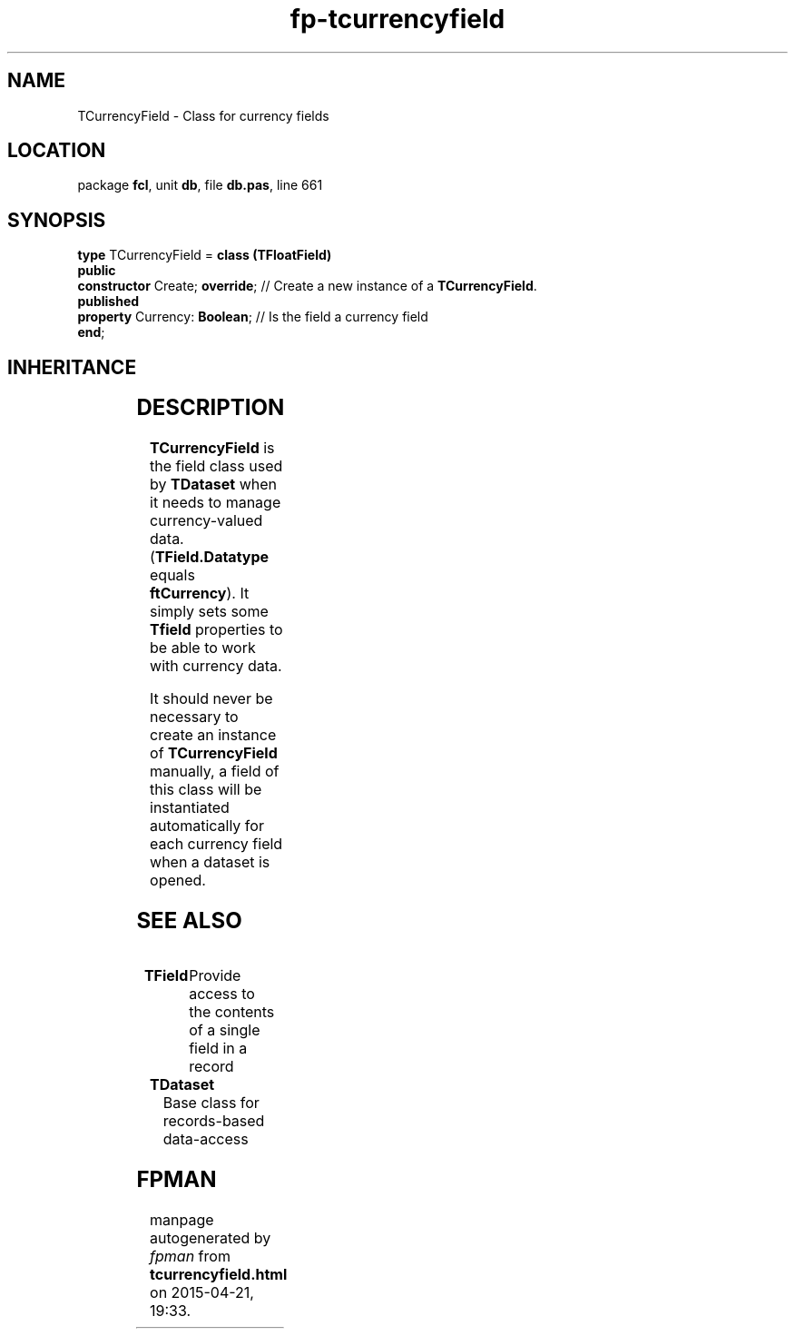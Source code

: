 .\" file autogenerated by fpman
.TH "fp-tcurrencyfield" 3 "2014-03-14" "fpman" "Free Pascal Programmer's Manual"
.SH NAME
TCurrencyField - Class for currency fields
.SH LOCATION
package \fBfcl\fR, unit \fBdb\fR, file \fBdb.pas\fR, line 661
.SH SYNOPSIS
\fBtype\fR TCurrencyField = \fBclass (TFloatField)\fR
.br
\fBpublic\fR
  \fBconstructor\fR Create; \fBoverride\fR; // Create a new instance of a \fBTCurrencyField\fR.
.br
\fBpublished\fR
  \fBproperty\fR Currency: \fBBoolean\fR;   // Is the field a currency field
.br
\fBend\fR;
.SH INHERITANCE
.TS
l l
l l
l l
l l
l l
l l
l l.
\fBTCurrencyField\fR	Class for currency fields
\fBTFloatField\fR	Class for floating point values
\fBTNumericField\fR	Base class for all numerical data field classe
\fBTField\fR	Provide access to the contents of a single field in a record
\fBTComponent\fR, \fBIUnknown\fR, \fBIInterfaceComponentReference\fR	
\fBTPersistent\fR, \fBIFPObserved\fR	
\fBTObject\fR	
.TE
.SH DESCRIPTION
\fBTCurrencyField\fR is the field class used by \fBTDataset\fR when it needs to manage currency-valued data.(\fBTField.Datatype\fR equals \fBftCurrency\fR). It simply sets some \fBTfield\fR properties to be able to work with currency data.

It should never be necessary to create an instance of \fBTCurrencyField\fR manually, a field of this class will be instantiated automatically for each currency field when a dataset is opened.


.SH SEE ALSO
.TP
.B TField
Provide access to the contents of a single field in a record
.TP
.B TDataset
Base class for records-based data-access

.SH FPMAN
manpage autogenerated by \fIfpman\fR from \fBtcurrencyfield.html\fR on 2015-04-21, 19:33.

